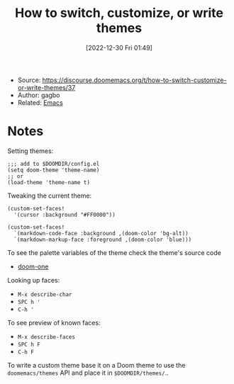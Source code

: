 :PROPERTIES:
:ID:       878a5653-cf6a-4b87-981d-fd55c1c69ebf
:END:
#+title:How to switch, customize, or write themes
#+date: [2022-12-30 Fri 01:49]
#+filetags: article til
- Source: https://discourse.doomemacs.org/t/how-to-switch-customize-or-write-themes/37
- Author: gagbo
- Related: [[id:bb1ff00c-74a5-46c9-adf8-0697a2c23b4d][Emacs]]

* Notes
Setting themes:
#+begin_src elisp
;;; add to $DOOMDIR/config.el
(setq doom-theme 'theme-name)
;; or
(load-theme 'theme-name t)
#+end_src

Tweaking the current theme:
#+begin_src elisp
(custom-set-faces!
  '(cursor :background "#FF0000"))

(custom-set-faces!
  `(markdown-code-face :background ,(doom-color 'bg-alt))
  `(markdown-markup-face :foreground ,(doom-color 'blue)))
#+end_src
To see the palette variables of the theme check the theme's source code
- [[https://github.com/hlissner/emacs-doom-themes/blob/master/themes/doom-one-theme.el#L36-L106][doom-one]]

Looking up faces:
- =M-x describe-char=
- =SPC h '=
- =C-h '=

To see preview of known faces:
- =M-x describe-faces=
- =SPC h F=
- =C-h F=

To write a custom theme base it on a Doom theme to use the =doomemacs/themes= API and place it in =$DOOMDIR/themes/=..
